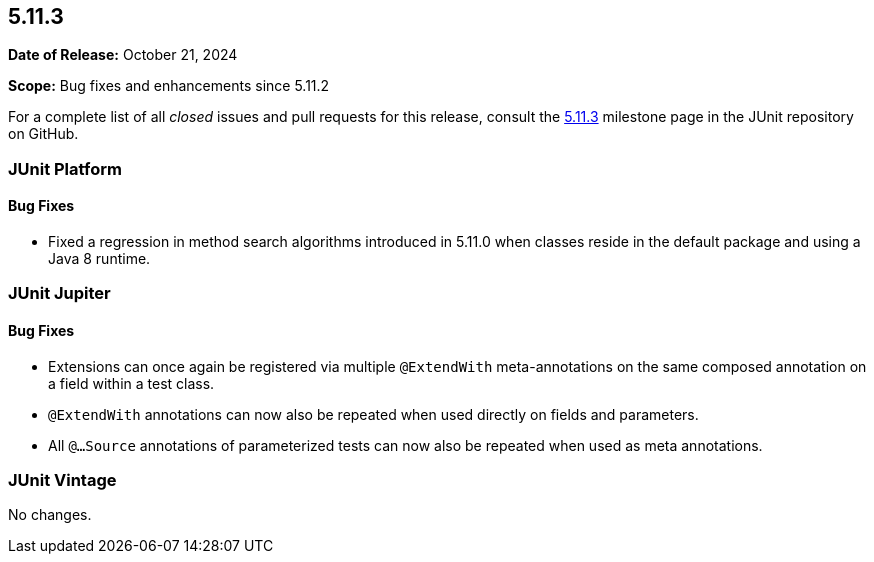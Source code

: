 [[release-notes-5.11.3]]
== 5.11.3

*Date of Release:* October 21, 2024

*Scope:* Bug fixes and enhancements since 5.11.2

For a complete list of all _closed_ issues and pull requests for this release, consult the
link:{junit5-repo}+/milestone/84?closed=1+[5.11.3] milestone page in the JUnit repository
on GitHub.


[[release-notes-5.11.3-junit-platform]]
=== JUnit Platform

[[release-notes-5.11.3-junit-platform-bug-fixes]]
==== Bug Fixes

* Fixed a regression in method search algorithms introduced in 5.11.0 when classes reside
  in the default package and using a Java 8 runtime.


[[release-notes-5.11.3-junit-jupiter]]
=== JUnit Jupiter

[[release-notes-5.11.3-junit-jupiter-bug-fixes]]
==== Bug Fixes

* Extensions can once again be registered via multiple `@ExtendWith` meta-annotations on
  the same composed annotation on a field within a test class.
* `@ExtendWith` annotations can now also be repeated when used directly on fields and
  parameters.
* All `@...Source` annotations of parameterized tests can now also be repeated when used
  as meta annotations.


[[release-notes-5.11.3-junit-vintage]]
=== JUnit Vintage

No changes.
